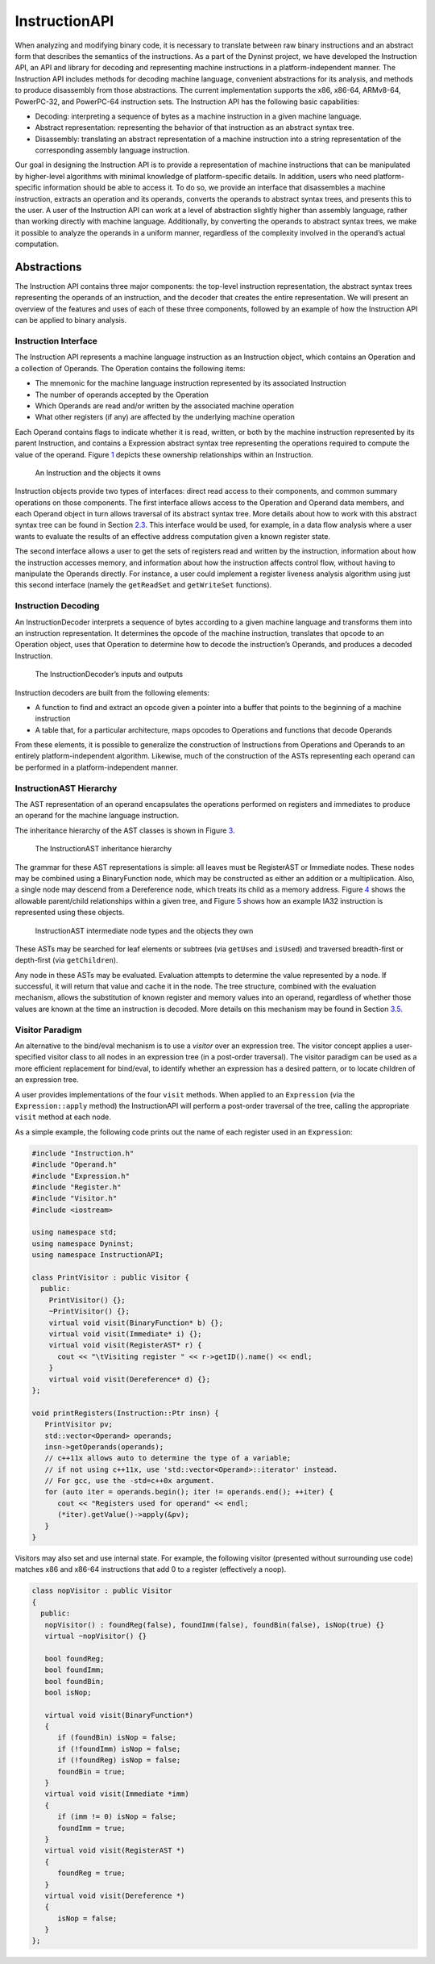 .. _`sec:instruction-intro`:

==============
InstructionAPI
==============

When analyzing and modifying binary code, it is necessary to translate
between raw binary instructions and an abstract form that describes the
semantics of the instructions. As a part of the Dyninst project, we have
developed the Instruction API, an API and library for decoding and
representing machine instructions in a platform-independent manner. The
Instruction API includes methods for decoding machine language,
convenient abstractions for its analysis, and methods to produce
disassembly from those abstractions. The current implementation supports
the x86, x86-64, ARMv8-64, PowerPC-32, and PowerPC-64 instruction sets.
The Instruction API has the following basic capabilities:

-  Decoding: interpreting a sequence of bytes as a machine instruction
   in a given machine language.

-  Abstract representation: representing the behavior of that
   instruction as an abstract syntax tree.

-  Disassembly: translating an abstract representation of a machine
   instruction into a string representation of the corresponding
   assembly language instruction.

Our goal in designing the Instruction API is to provide a representation
of machine instructions that can be manipulated by higher-level
algorithms with minimal knowledge of platform-specific details. In
addition, users who need platform-specific information should be able to
access it. To do so, we provide an interface that disassembles a machine
instruction, extracts an operation and its operands, converts the
operands to abstract syntax trees, and presents this to the user. A user
of the Instruction API can work at a level of abstraction slightly
higher than assembly language, rather than working directly with machine
language. Additionally, by converting the operands to abstract syntax
trees, we make it possible to analyze the operands in a uniform manner,
regardless of the complexity involved in the operand’s actual
computation.

.. _`sec:instruction-abstractions`:

Abstractions
============

The Instruction API contains three major components: the top-level
instruction representation, the abstract syntax trees representing the
operands of an instruction, and the decoder that creates the entire
representation. We will present an overview of the features and uses of
each of these three components, followed by an example of how the
Instruction API can be applied to binary analysis.

Instruction Interface
---------------------

The Instruction API represents a machine language instruction as an
Instruction object, which contains an Operation and a collection of
Operands. The Operation contains the following items:

-  The mnemonic for the machine language instruction represented by its
   associated Instruction

-  The number of operands accepted by the Operation

-  Which Operands are read and/or written by the associated machine
   operation

-  What other registers (if any) are affected by the underlying machine
   operation

Each Operand contains flags to indicate whether it is read, written, or
both by the machine instruction represented by its parent Instruction,
and contains a Expression abstract syntax tree representing the
operations required to compute the value of the operand.
Figure `1 <#fig:ownership-graph>`__ depicts these ownership
relationships within an Instruction.

.. figure:: fig/ownership_graph.pdf
   :alt: An Instruction and the objects it owns
   :name: fig:ownership-graph

   An Instruction and the objects it owns

Instruction objects provide two types of interfaces: direct read access
to their components, and common summary operations on those components.
The first interface allows access to the Operation and Operand data
members, and each Operand object in turn allows traversal of its
abstract syntax tree. More details about how to work with this abstract
syntax tree can be found in Section `2.3 <#subsec:hierarchy>`__. This
interface would be used, for example, in a data flow analysis where a
user wants to evaluate the results of an effective address computation
given a known register state.

The second interface allows a user to get the sets of registers read and
written by the instruction, information about how the instruction
accesses memory, and information about how the instruction affects
control flow, without having to manipulate the Operands directly. For
instance, a user could implement a register liveness analysis algorithm
using just this second interface (namely the ``getReadSet`` and
``getWriteSet`` functions).

Instruction Decoding
--------------------

An InstructionDecoder interprets a sequence of bytes according to a
given machine language and transforms them into an instruction
representation. It determines the opcode of the machine instruction,
translates that opcode to an Operation object, uses that Operation to
determine how to decode the instruction’s Operands, and produces a
decoded Instruction.

.. figure:: fig/decoder_use.pdf
   :alt: The InstructionDecoder’s inputs and outputs
   :name: fig:decoder-use

   The InstructionDecoder’s inputs and outputs

Instruction decoders are built from the following elements:

-  A function to find and extract an opcode given a pointer into a
   buffer that points to the beginning of a machine instruction

-  A table that, for a particular architecture, maps opcodes to
   Operations and functions that decode Operands

From these elements, it is possible to generalize the construction of
Instructions from Operations and Operands to an entirely
platform-independent algorithm. Likewise, much of the construction of
the ASTs representing each operand can be performed in a
platform-independent manner.

.. _`subsec:hierarchy`:

InstructionAST Hierarchy
------------------------

The AST representation of an operand encapsulates the operations
performed on registers and immediates to produce an operand for the
machine language instruction.

The inheritance hierarchy of the AST classes is shown in
Figure `3 <#fig:inheritance>`__.

.. figure:: fig/full_inheritance_graph.pdf
   :alt: The InstructionAST inheritance hierarchy
   :name: fig:inheritance

   The InstructionAST inheritance hierarchy

The grammar for these AST representations is simple: all leaves must be
RegisterAST or Immediate nodes. These nodes may be combined using a
BinaryFunction node, which may be constructed as either an addition or a
multiplication. Also, a single node may descend from a Dereference node,
which treats its child as a memory address.
Figure `4 <#fig:ownership>`__ shows the allowable parent/child
relationships within a given tree, and
Figure `5 <#fig:representation>`__ shows how an example IA32 instruction
is represented using these objects.

.. figure:: fig/ast_ownership.pdf
   :alt: InstructionAST intermediate node types and the objects they own
   :name: fig:ownership

   InstructionAST intermediate node types and the objects they own

.. figure:: fig/instruction_representation.pdf
   :alt: The decomposition of mov %eax, (%esi)
   :name: fig:representation

These ASTs may be searched for leaf elements or subtrees (via
``getUses`` and ``isUsed``) and traversed breadth-first or depth-first
(via ``getChildren``).

Any node in these ASTs may be evaluated. Evaluation attempts to
determine the value represented by a node. If successful, it will return
that value and cache it in the node. The tree structure, combined with
the evaluation mechanism, allows the substitution of known register and
memory values into an operand, regardless of whether those values are
known at the time an instruction is decoded. More details on this
mechanism may be found in Section `3.5 <#sec:expression>`__.

Visitor Paradigm
----------------

An alternative to the bind/eval mechanism is to use a *visitor*
over an expression tree. The visitor concept applies a user-specified
visitor class to all nodes in an expression tree (in a post-order
traversal). The visitor paradigm can be used as a more efficient
replacement for bind/eval, to identify whether an expression has a
desired pattern, or to locate children of an expression tree.

A user provides implementations of the four ``visit`` methods. When
applied to an ``Expression`` (via the ``Expression::apply`` method) the
InstructionAPI will perform a post-order traversal of the tree, calling
the appropriate ``visit`` method at each node.

As a simple example, the following code prints out the name of each
register used in an ``Expression``:


.. code-block:: cpp

   #include "Instruction.h"
   #include "Operand.h"
   #include "Expression.h"
   #include "Register.h"
   #include "Visitor.h"
   #include <iostream>

   using namespace std;
   using namespace Dyninst;
   using namespace InstructionAPI;

   class PrintVisitor : public Visitor {
     public:
       PrintVisitor() {};
       ~PrintVisitor() {};
       virtual void visit(BinaryFunction* b) {};
       virtual void visit(Immediate* i) {};
       virtual void visit(RegisterAST* r) {
         cout << "\tVisiting register " << r->getID().name() << endl;
       }
       virtual void visit(Dereference* d) {};
   };

   void printRegisters(Instruction::Ptr insn) {
      PrintVisitor pv;
      std::vector<Operand> operands;
      insn->getOperands(operands);
      // c++11x allows auto to determine the type of a variable;
      // if not using c++11x, use 'std::vector<Operand>::iterator' instead.
      // For gcc, use the -std=c++0x argument.
      for (auto iter = operands.begin(); iter != operands.end(); ++iter) {
         cout << "Registers used for operand" << endl;
         (*iter).getValue()->apply(&pv);
      }
   }

Visitors may also set and use internal state. For example, the following
visitor (presented without surrounding use code) matches x86 and x86-64
instructions that add 0 to a register (effectively a noop).

.. code-block:: cpp

   class nopVisitor : public Visitor
   {
     public:
      nopVisitor() : foundReg(false), foundImm(false), foundBin(false), isNop(true) {}
      virtual ~nopVisitor() {}
      
      bool foundReg;
      bool foundImm;
      bool foundBin;
      bool isNop;
      
      virtual void visit(BinaryFunction*)
      {
         if (foundBin) isNop = false;
         if (!foundImm) isNop = false;
         if (!foundReg) isNop = false;
         foundBin = true;
      }
      virtual void visit(Immediate *imm)
      {
         if (imm != 0) isNop = false;
         foundImm = true;
      }
      virtual void visit(RegisterAST *)
      {
         foundReg = true;
      }
      virtual void visit(Dereference *)
      {
         isNop = false;
      }
   };